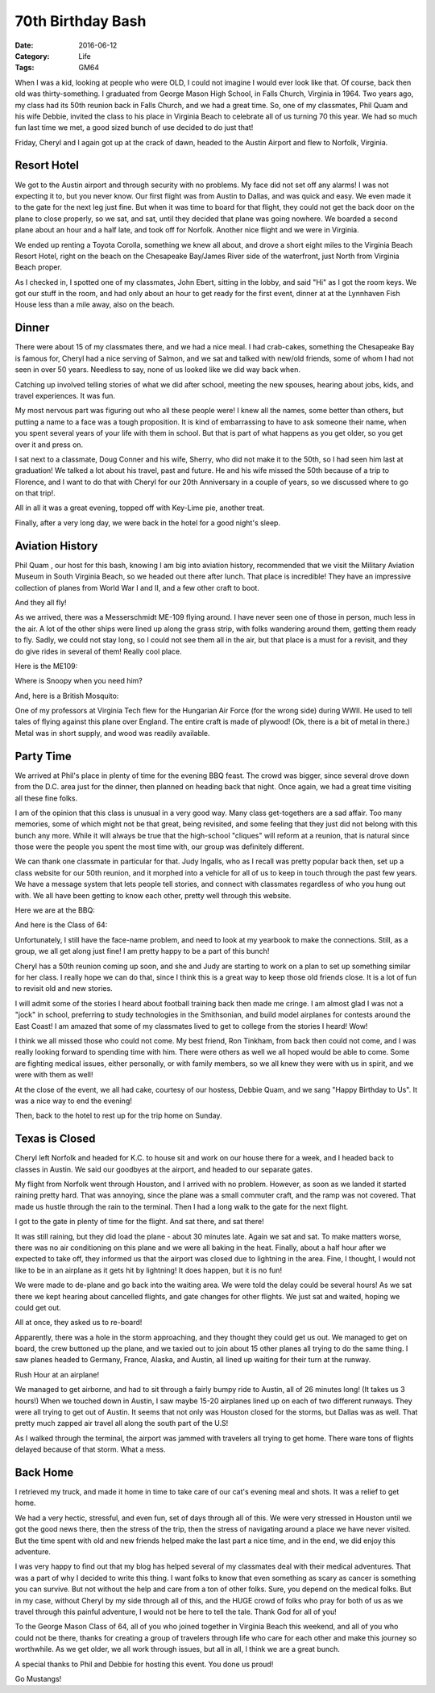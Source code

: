 70th Birthday Bash
##################

:Date: 2016-06-12
:Category: Life
:Tags: GM64
       
When I was a kid, looking at people who were OLD, I could not imagine I would
ever look like that. Of course, back then old was thirty-something. I graduated
from George Mason High School, in Falls Church, Virginia in 1964. Two years
ago, my class had its 50th reunion back in Falls Church, and we had a
great time. So, one of my classmates, Phil Quam and his wife Debbie, invited
the class to his place in Virginia Beach to celebrate all of us turning 70 this
year. We had so much fun last time we met, a good sized bunch of use decided to
do just that!

Friday, Cheryl and I again got up at the crack of dawn, headed to the Austin
Airport and flew to Norfolk, Virginia.

Resort Hotel
************

We got to the Austin airport and through security with no problems. My face did
not set off any alarms! I was not expecting it to, but you never know. Our
first flight was from Austin to Dallas, and was quick and easy. We even made it
to the gate for the next leg just fine. But when it was time to board for that
flight, they could not get the back door on the plane to close properly, so we
sat, and sat, until they decided that plane was going nowhere. We boarded a
second plane about an hour and a half late, and took off for Norfolk. Another
nice flight and we were in Virginia.

We ended up renting a Toyota Corolla, something we knew all about, and drove a
short eight miles to the Virginia Beach Resort Hotel, right on the beach on the
Chesapeake Bay/James River side of the waterfront, just North from Virginia Beach
proper.

As I checked in, I spotted one of my classmates, John Ebert, sitting in the
lobby, and said "Hi" as I got the room keys. We got our stuff in the room, and
had only about an hour to get ready for the first event, dinner at at the
Lynnhaven Fish House less than a mile away, also on the beach.

Dinner
******

..  image:: images/70thDinner.png
    :alt: Dinner
    :align: center

There were about 15 of my classmates there, and we had a nice meal. I had
crab-cakes, something the Chesapeake Bay is famous for, Cheryl had a nice
serving of Salmon, and we sat and talked with new/old friends, some of whom I
had not seen in over 50 years. Needless to say, none of us looked like we did
way back when.

Catching up involved telling stories of what we did after school, meeting the
new spouses, hearing about jobs, kids, and travel experiences. It was fun.

My most nervous part was figuring out who all these people were! I knew all the
names, some better than others, but putting a name to a face was a tough
proposition. It is kind of embarrassing to have to ask someone their name, when
you spent several years of your life with them in school. But that is
part of what happens as you get older, so you get over it and press on. 

I sat next to a classmate, Doug Conner and his wife, Sherry, who did not make
it to the 50th, so I had seen him last at graduation! We talked a lot about his
travel, past and future. He and his wife missed the 50th because of a trip to
Florence, and I want to do that with Cheryl for our 20th Anniversary in a
couple of years, so we discussed where to go on that trip!. 

All in all it was a great evening, topped off with Key-Lime pie, another
treat.

Finally, after a very long day, we were back in the hotel for a good night's
sleep.

Aviation History
****************

Phil Quam , our host for this bash, knowing I am big into aviation history,
recommended that we visit the Military Aviation Museum in South Virginia Beach,
so we headed out there after lunch. That place is incredible! They have an
impressive collection of planes from World War I and II, and a few other craft
to boot. 

And they all fly!

As we arrived, there was a Messerschmidt ME-109 flying around. I have never
seen one of those in person, much less in the air. A lot of the other ships
were lined up along the grass strip, with folks wandering around them, getting
them ready to fly. Sadly, we could not stay long, so I could not see them all
in the air, but that place is a must for a revisit, and they do give rides in
several of them! Really cool place.

Here is the ME109:

..  image:: images/ME109.png
    :alt: ME109
    :align: center

Where is Snoopy when you need him?

..  image:: images/FokerTriPlane.png
    :align: center
    :alt: Foker TriPlane

And, here is a British Mosquito:

..  image:: images/Mosquito.png
    :alt: British Mosquito
    :align: center

One of my professors at Virginia Tech flew for the Hungarian Air Force (for the
wrong side) during WWII. He used to tell tales of flying against this plane
over England. The entire craft is made of plywood! (Ok, there is a bit of metal
in there.) Metal was in short supply, and wood was readily available.

Party Time
**********

We arrived at Phil's place in plenty of time for the evening BBQ feast. The
crowd was bigger, since several drove down from the D.C. area just for the
dinner, then planned on heading back that night. Once again, we had a great
time visiting all these fine folks.

I am of the opinion that this class is unusual in a very good way. Many class
get-togethers are a sad affair. Too many memories, some of which might not be
that great, being revisited, and some feeling that they just did not belong
with this bunch any more. While it will always be true that the high-school
"cliques" will reform at a reunion, that is natural since those were the people
you spent the most time with, our group was definitely different.

We can thank one classmate in particular for that. Judy Ingalls, who as I recall was pretty
popular back then, set up a class website for our 50th reunion, and it morphed
into a vehicle for all of us to keep in touch through the past few years. We
have a message system that lets people tell stories, and connect with
classmates regardless of who you hung out with. We all have been getting to
know each other, pretty well through this website.

Here we are at the BBQ:

..  image::    images/70thBBQ1.png
    :alt: Cheryl and me
    :align: center

And here is the Class of 64:

..  image:: images/ClassOf64.png
    :align: center
    :alt: Class of 64
    
Unfortunately, I still have the face-name problem, and need to look at my
yearbook to make the connections. Still, as a group, we all get along just fine!
I am pretty happy to be a part of this bunch!

Cheryl has a 50th reunion coming up soon, and she and Judy are starting to work
on a plan to set up something similar for her class. I really hope we can do
that, since I think this is a great way to keep those old friends close. It is
a lot of fun to revisit old and new stories.

I will admit some of the stories I heard about football training back then made
me cringe. I am almost glad I was not a "jock" in school, preferring to study
technologies in the Smithsonian, and build model airplanes for contests around
the East Coast! I am amazed that some of my classmates lived to get to college
from the stories I heard! Wow!

I think we all missed those who could not come. My best friend, Ron Tinkham,
from back then could not come, and I was really looking forward to spending
time with him. There were others as well we all hoped would be able to come.
Some are fighting medical issues, either personally, or with family members, so
we all knew they were with us in spirit, and we were with them as well!

At the close of the event, we all had cake, courtesy of our hostess, Debbie
Quam, and we sang "Happy Birthday to Us". It was a nice way to end the
evening!

Then, back to the hotel to rest up for the trip home on Sunday.

Texas is Closed
***************

Cheryl left Norfolk and headed for K.C. to house sit and work on our house
there for a week, and I headed back to classes in Austin.  We said our
goodbyes at the airport, and headed to our separate gates.

My flight from Norfolk went through Houston, and I arrived with no problem.
However, as soon as we landed it started raining pretty hard. That was
annoying, since the plane was a small commuter craft, and the ramp was not
covered. That made us hustle through the rain to the terminal. Then I had a long
walk to the gate for the next flight.

I got to the gate in plenty of time for the flight. And sat there, and sat
there!

It was still raining, but they did load the plane - about 30 minutes late. Again
we sat and sat. To make matters worse, there was no air conditioning on this
plane and we were all baking in the heat. Finally, about a half hour after we
expected to take off, they informed us that the airport was closed due to
lightning in the area. Fine, I thought, I would not like to be in an airplane
as it gets hit by lightning! It does happen, but it is no fun!

We were made to de-plane and go back into the waiting area. We were told the
delay could be several hours! As we sat there we kept hearing about cancelled
flights, and gate changes for other flights. We just sat and waited, hoping we
could get out.

All at once, they asked us to re-board!

Apparently, there was a hole in the storm approaching, and they thought they
could get us out. We managed to get on board, the crew buttoned up the plane,
and we taxied out to join about 15 other planes all trying to do the same
thing. I saw planes headed to Germany, France, Alaska, and Austin, all lined up
waiting for their turn at the runway. 

Rush Hour at an airplane!

We managed to get airborne, and had to sit through a fairly bumpy ride to
Austin, all of 26 minutes long! (It takes us 3 hours!) When we touched down in
Austin, I saw maybe 15-20 airplanes lined up on each of two different runways.
They were all trying to get out of Austin. It seems that not only was Houston
closed for the storms, but Dallas was as well. That pretty much zapped air
travel all along the south part of the U.S!

As I walked through the terminal, the airport was jammed with travelers all
trying to get home. There ware tons of flights delayed because of that storm.
What a mess.

Back Home
*********

I retrieved my truck, and made it home in time to take care of our cat's evening
meal and shots. It was a relief to get home.

We had a very hectic, stressful, and even fun, set of days through all of this.
We were very stressed in Houston until we got the good news there, then the
stress of the trip, then the stress of navigating around a place we have never
visited. But the time spent with old and new friends helped make the last part a
nice time, and in the end, we did enjoy this adventure.

I was very happy to find out that my blog has helped several of my classmates
deal with their medical adventures. That was a part of why I decided to write
this thing. I want folks to know that even something as scary as cancer is
something you can survive. But not without the help and care from a ton of
other folks. Sure, you depend on the medical folks. But in my case, without
Cheryl by my side through all of this, and the HUGE crowd of folks who pray for
both of us as we travel through this painful adventure, I would not be here to
tell the tale. Thank God for all of you!

To the George Mason Class of 64, all of you who joined together in Virginia Beach this
weekend, and all of you who could not be there, thanks for creating a group of
travelers through life who care for each other and make this journey so
worthwhile. As we get older, we all work through issues, but all in all, I
think we are a great bunch.

A special thanks to Phil and Debbie for hosting this event. You done us proud!

Go Mustangs!

..  vim:filetype=rst spell:

